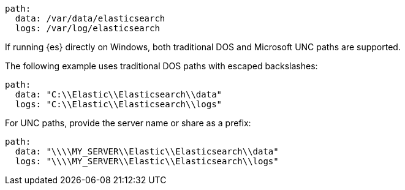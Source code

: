 // tag::unix[]

[source,yaml]
----
path:
  data: /var/data/elasticsearch
  logs: /var/log/elasticsearch
----
// end::unix[]


// tag::win[]
If running {es} directly on Windows, both traditional DOS and Microsoft UNC
paths are supported.

The following example uses traditional DOS paths with escaped backslashes:

[source,yaml]
----
path:
  data: "C:\\Elastic\\Elasticsearch\\data"
  logs: "C:\\Elastic\\Elasticsearch\\logs"
----

For UNC paths, provide the server name or share as a prefix:

[source,yaml]
----
path:
  data: "\\\\MY_SERVER\\Elastic\\Elasticsearch\\data"
  logs: "\\\\MY_SERVER\\Elastic\\Elasticsearch\\logs"
----
// end::win[]